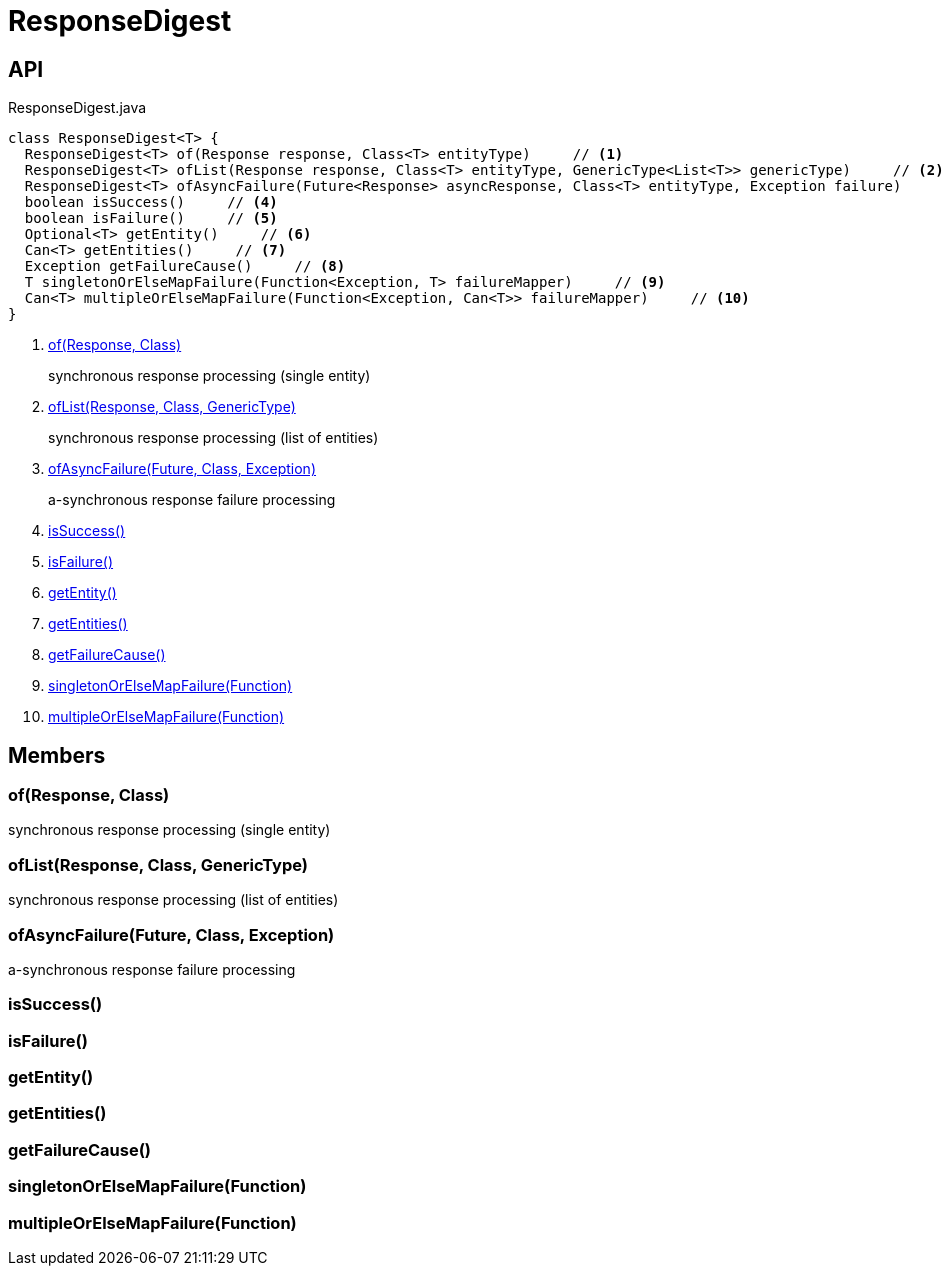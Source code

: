 = ResponseDigest
:Notice: Licensed to the Apache Software Foundation (ASF) under one or more contributor license agreements. See the NOTICE file distributed with this work for additional information regarding copyright ownership. The ASF licenses this file to you under the Apache License, Version 2.0 (the "License"); you may not use this file except in compliance with the License. You may obtain a copy of the License at. http://www.apache.org/licenses/LICENSE-2.0 . Unless required by applicable law or agreed to in writing, software distributed under the License is distributed on an "AS IS" BASIS, WITHOUT WARRANTIES OR  CONDITIONS OF ANY KIND, either express or implied. See the License for the specific language governing permissions and limitations under the License.

== API

[source,java]
.ResponseDigest.java
----
class ResponseDigest<T> {
  ResponseDigest<T> of(Response response, Class<T> entityType)     // <.>
  ResponseDigest<T> ofList(Response response, Class<T> entityType, GenericType<List<T>> genericType)     // <.>
  ResponseDigest<T> ofAsyncFailure(Future<Response> asyncResponse, Class<T> entityType, Exception failure)     // <.>
  boolean isSuccess()     // <.>
  boolean isFailure()     // <.>
  Optional<T> getEntity()     // <.>
  Can<T> getEntities()     // <.>
  Exception getFailureCause()     // <.>
  T singletonOrElseMapFailure(Function<Exception, T> failureMapper)     // <.>
  Can<T> multipleOrElseMapFailure(Function<Exception, Can<T>> failureMapper)     // <.>
}
----

<.> xref:#of__Response_Class[of(Response, Class)]
+
--
synchronous response processing (single entity)
--
<.> xref:#ofList__Response_Class_GenericType[ofList(Response, Class, GenericType)]
+
--
synchronous response processing (list of entities)
--
<.> xref:#ofAsyncFailure__Future_Class_Exception[ofAsyncFailure(Future, Class, Exception)]
+
--
a-synchronous response failure processing
--
<.> xref:#isSuccess__[isSuccess()]
<.> xref:#isFailure__[isFailure()]
<.> xref:#getEntity__[getEntity()]
<.> xref:#getEntities__[getEntities()]
<.> xref:#getFailureCause__[getFailureCause()]
<.> xref:#singletonOrElseMapFailure__Function[singletonOrElseMapFailure(Function)]
<.> xref:#multipleOrElseMapFailure__Function[multipleOrElseMapFailure(Function)]

== Members

[#of__Response_Class]
=== of(Response, Class)

synchronous response processing (single entity)

[#ofList__Response_Class_GenericType]
=== ofList(Response, Class, GenericType)

synchronous response processing (list of entities)

[#ofAsyncFailure__Future_Class_Exception]
=== ofAsyncFailure(Future, Class, Exception)

a-synchronous response failure processing

[#isSuccess__]
=== isSuccess()

[#isFailure__]
=== isFailure()

[#getEntity__]
=== getEntity()

[#getEntities__]
=== getEntities()

[#getFailureCause__]
=== getFailureCause()

[#singletonOrElseMapFailure__Function]
=== singletonOrElseMapFailure(Function)

[#multipleOrElseMapFailure__Function]
=== multipleOrElseMapFailure(Function)
